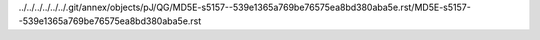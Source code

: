 ../../../../../../.git/annex/objects/pJ/QG/MD5E-s5157--539e1365a769be76575ea8bd380aba5e.rst/MD5E-s5157--539e1365a769be76575ea8bd380aba5e.rst